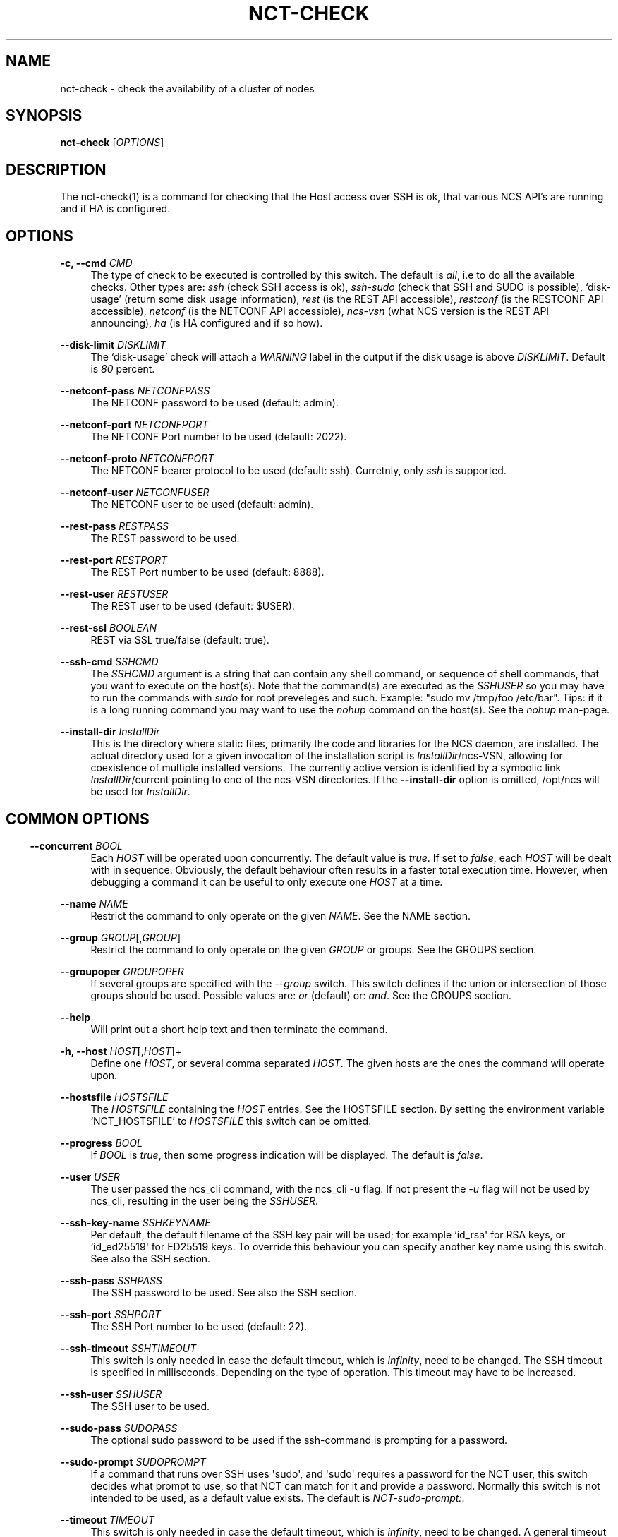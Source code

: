 '\" t
.\"     Title: nct-check
.\"    Author: 
.\" Generator: DocBook XSL Stylesheets v1.78.1 <http://docbook.sf.net/>
.\"      Date: 01/26/2022
.\"    Manual: NCS Manual
.\"    Source: Cisco Systems, Inc.
.\"  Language: English
.\"
.TH "NCT\-CHECK" "1" "01/26/2022" "Cisco Systems, Inc." "NCS Manual"
.\" -----------------------------------------------------------------
.\" * Define some portability stuff
.\" -----------------------------------------------------------------
.\" ~~~~~~~~~~~~~~~~~~~~~~~~~~~~~~~~~~~~~~~~~~~~~~~~~~~~~~~~~~~~~~~~~
.\" http://bugs.debian.org/507673
.\" http://lists.gnu.org/archive/html/groff/2009-02/msg00013.html
.\" ~~~~~~~~~~~~~~~~~~~~~~~~~~~~~~~~~~~~~~~~~~~~~~~~~~~~~~~~~~~~~~~~~
.ie \n(.g .ds Aq \(aq
.el       .ds Aq '
.\" -----------------------------------------------------------------
.\" * set default formatting
.\" -----------------------------------------------------------------
.\" disable hyphenation
.nh
.\" disable justification (adjust text to left margin only)
.ad l
.\" -----------------------------------------------------------------
.\" * MAIN CONTENT STARTS HERE *
.\" -----------------------------------------------------------------
.SH "NAME"
nct-check \- check the availability of a cluster of nodes
.SH "SYNOPSIS"
.sp
\fBnct\-check\fR [\fIOPTIONS\fR]
.SH "DESCRIPTION"
.sp
The nct\-check(1) is a command for checking that the Host access over SSH is ok, that various NCS API\(cqs are running and if HA is configured\&.
.SH "OPTIONS"
.PP
\fB\-c, \-\-cmd\fR \fICMD\fR
.RS 4
The type of check to be executed is controlled by this switch\&. The default is
\fIall\fR, i\&.e to do all the available checks\&. Other types are:
\fIssh\fR
(check SSH access is ok),
\fIssh\-sudo\fR
(check that SSH and SUDO is possible), \(oqdisk\-usage\(cq (return some disk usage information),
\fIrest\fR
(is the REST API accessible),
\fIrestconf\fR
(is the RESTCONF API accessible),
\fInetconf\fR
(is the NETCONF API accessible),
\fIncs\-vsn\fR
(what NCS version is the REST API announcing),
\fIha\fR
(is HA configured and if so how)\&.
.RE
.PP
\fB\-\-disk\-limit\fR \fIDISKLIMIT\fR
.RS 4
The \(oqdisk\-usage\(cq check will attach a
\fIWARNING\fR
label in the output if the disk usage is above
\fIDISKLIMIT\fR\&. Default is
\fI80\fR
percent\&.
.RE
.PP
\fB\-\-netconf\-pass\fR \fINETCONFPASS\fR
.RS 4
The NETCONF password to be used (default: admin)\&.
.RE
.PP
\fB\-\-netconf\-port\fR \fINETCONFPORT\fR
.RS 4
The NETCONF Port number to be used (default: 2022)\&.
.RE
.PP
\fB\-\-netconf\-proto\fR \fINETCONFPORT\fR
.RS 4
The NETCONF bearer protocol to be used (default: ssh)\&. Curretnly, only
\fIssh\fR
is supported\&.
.RE
.PP
\fB\-\-netconf\-user\fR \fINETCONFUSER\fR
.RS 4
The NETCONF user to be used (default: admin)\&.
.RE
.PP
\fB\-\-rest\-pass\fR \fIRESTPASS\fR
.RS 4
The REST password to be used\&.
.RE
.PP
\fB\-\-rest\-port\fR \fIRESTPORT\fR
.RS 4
The REST Port number to be used (default: 8888)\&.
.RE
.PP
\fB\-\-rest\-user\fR \fIRESTUSER\fR
.RS 4
The REST user to be used (default: $USER)\&.
.RE
.PP
\fB\-\-rest\-ssl\fR \fIBOOLEAN\fR
.RS 4
REST via SSL true/false (default: true)\&.
.RE
.PP
\fB\-\-ssh\-cmd\fR \fISSHCMD\fR
.RS 4
The
\fISSHCMD\fR
argument is a string that can contain any shell command, or sequence of shell commands, that you want to execute on the host(s)\&. Note that the command(s) are executed as the
\fISSHUSER\fR
so you may have to run the commands with
\fIsudo\fR
for root preveleges and such\&. Example: "sudo mv /tmp/foo /etc/bar"\&. Tips: if it is a long running command you may want to use the
\fInohup\fR
command on the host(s)\&. See the
\fInohup\fR
man\-page\&.
.RE
.PP
\fB\-\-install\-dir \fR\fB\fIInstallDir\fR\fR
.RS 4
This is the directory where static files, primarily the code and libraries for the NCS daemon, are installed\&. The actual directory used for a given invocation of the installation script is
\fIInstallDir\fR/ncs\-VSN, allowing for coexistence of multiple installed versions\&. The currently active version is identified by a symbolic link
\fIInstallDir\fR/current
pointing to one of the
ncs\-VSN
directories\&. If the
\fB\-\-install\-dir\fR
option is omitted,
/opt/ncs
will be used for
\fIInstallDir\fR\&.
.RE
.SH ""
.SS "COMMON OPTIONS"
.PP
\fB\-\-concurrent\fR \fIBOOL\fR
.RS 4
Each
\fIHOST\fR
will be operated upon concurrently\&. The default value is
\fItrue\fR\&. If set to
\fIfalse\fR, each
\fIHOST\fR
will be dealt with in sequence\&. Obviously, the default behaviour often results in a faster total execution time\&. However, when debugging a command it can be useful to only execute one
\fIHOST\fR
at a time\&.
.RE
.PP
\fB\-\-name\fR \fINAME\fR
.RS 4
Restrict the command to only operate on the given
\fINAME\fR\&. See the
NAME section\&.
.RE
.PP
\fB\-\-group\fR \fIGROUP\fR[,\fIGROUP\fR]
.RS 4
Restrict the command to only operate on the given
\fIGROUP\fR
or groups\&. See the
GROUPS section\&.
.RE
.PP
\fB\-\-groupoper\fR \fIGROUPOPER\fR
.RS 4
If several groups are specified with the
\fI\-\-group\fR
switch\&. This switch defines if the union or intersection of those groups should be used\&. Possible values are:
\fIor\fR
(default) or:
\fIand\fR\&. See the
GROUPS section\&.
.RE
.PP
\fB\-\-help\fR
.RS 4
Will print out a short help text and then terminate the command\&.
.RE
.PP
\fB\-h, \-\-host\fR \fIHOST\fR[,\fIHOST\fR]+
.RS 4
Define one
\fIHOST\fR, or several comma separated
\fIHOST\fR\&. The given hosts are the ones the command will operate upon\&.
.RE
.PP
\fB\-\-hostsfile\fR \fIHOSTSFILE\fR
.RS 4
The
\fIHOSTSFILE\fR
containing the
\fIHOST\fR
entries\&. See the
HOSTSFILE section\&. By setting the environment variable \(oqNCT_HOSTSFILE\(cq to
\fIHOSTSFILE\fR
this switch can be omitted\&.
.RE
.PP
\fB\-\-progress\fR \fIBOOL\fR
.RS 4
If
\fIBOOL\fR
is
\fItrue\fR, then some progress indication will be displayed\&. The default is
\fIfalse\fR\&.
.RE
.PP
\fB\-\-user\fR \fIUSER\fR
.RS 4
The user passed the ncs_cli command, with the ncs_cli \-u flag\&. If not present the
\fI\-u\fR
flag will not be used by ncs_cli, resulting in the user being the
\fISSHUSER\fR\&.
.RE
.PP
\fB\-\-ssh\-key\-name\fR \fISSHKEYNAME\fR
.RS 4
Per default, the default filename of the SSH key pair will be used; for example `id_rsa\*(Aq for RSA keys, or `id_ed25519\*(Aq for ED25519 keys\&. To override this behaviour you can specify another key name using this switch\&. See also the
SSH section\&.
.RE
.PP
\fB\-\-ssh\-pass\fR \fISSHPASS\fR
.RS 4
The SSH password to be used\&. See also the
SSH section\&.
.RE
.PP
\fB\-\-ssh\-port\fR \fISSHPORT\fR
.RS 4
The SSH Port number to be used (default: 22)\&.
.RE
.PP
\fB\-\-ssh\-timeout\fR \fISSHTIMEOUT\fR
.RS 4
This switch is only needed in case the default timeout, which is
\fIinfinity\fR, need to be changed\&. The SSH timeout is specified in milliseconds\&. Depending on the type of operation\&. This timeout may have to be increased\&.
.RE
.PP
\fB\-\-ssh\-user\fR \fISSHUSER\fR
.RS 4
The SSH user to be used\&.
.RE
.PP
\fB\-\-sudo\-pass\fR \fISUDOPASS\fR
.RS 4
The optional sudo password to be used if the ssh\-command is prompting for a password\&.
.RE
.PP
\fB\-\-sudo\-prompt\fR \fISUDOPROMPT\fR
.RS 4
If a command that runs over SSH uses \*(Aqsudo\*(Aq, and \*(Aqsudo\*(Aq requires a password for the NCT user, this switch decides what prompt to use, so that NCT can match for it and provide a password\&. Normally this switch is not intended to be used, as a default value exists\&. The default is
\fINCT\-sudo\-prompt:\fR\&.
.RE
.PP
\fB\-\-timeout\fR \fITIMEOUT\fR
.RS 4
This switch is only needed in case the default timeout, which is
\fIinfinity\fR, need to be changed\&. A general timeout which may expire if the ongoing operations takes a too long time to finish\&. In this case it may be good to increase this value\&.
.RE
.PP
\fB\-v, \-\-verbose\fR \fIVERBOSE\fR
.RS 4
To increase the output two werbose levels exist\&. Level
\fI2\fR
will output as much information as possible\&. Level
\fI1\fR
will output a little less information\&. This is mostly useful debugging a command\&.
.RE
.SS "HOSTSFILE"
.sp
The \fIHOSTSFILE\fR contains entries, called Tuples, looking like:
.sp
.if n \{\
.RS 4
.\}
.nf
{"192\&.168\&.23\&.98", OPTIONS}\&.
{"192\&.168\&.23\&.99", OPTIONS}\&.
\&.\&.\&.
.fi
.if n \{\
.RE
.\}
.sp
Note the dot at the end of each Tuple, it is significant\&. The \fIOPTIONS\fR is a list containing options\&. For example:
.sp
.if n \{\
.RS 4
.\}
.nf
{"192\&.168\&.23\&.98", [ {ssh_user,"bill"} , \&.\&.\&. ] }\&.
{"192\&.168\&.23\&.98", [ {ssh_user,"bill"} , \&.\&.\&. ] }\&.
\&.\&.\&.
.fi
.if n \{\
.RE
.\}
.sp
The \fIOPTIONS\fR is enclosed with \fI[\fR \fI]\fR brackets\&. Each option consist of a Tuple with a \fIKEY\fR and a \fIVALUE\fR\&. The \fIKEY\fR mostly corresponds to a command switch, where the \(oq\-\(cq in a switch corresponds to a: \(oq_\(cq in the hostsfile (e\&.g \-\-ssh\-user vs ssh_user)\&. An unary switch is represented as just the switch name\&.
.SS "GROUPS"
.sp
Often it can be useful to be able to group a subset of the \fIHosts\fR in the hostsfile when you want to restrict an operation to only those \fIHosts\fR\&. This can be done with the group mechanism\&. Study the example below:
.sp
.if n \{\
.RS 4
.\}
.nf
{"192\&.168\&.23\&.99",[{groups,["service","london"]}, \&.\&.\&. ]}\&.
{"192\&.168\&.24\&.98",[{groups,["service","paris"]},  \&.\&.\&. ]}\&.
{"192\&.168\&.23\&.11",[{groups,["device","london"]},  \&.\&.\&. ]}\&.
{"192\&.168\&.24\&.12",[{groups,["device","paris"]},   \&.\&.\&. ]}\&.
.fi
.if n \{\
.RE
.\}
.sp
In the example above, we have 4 NCS nodes grouped into two groups named: "london" and: "paris" but also two other groups named: "service" and: "device"\&. Imagine that we may want to do certain operations only on the members in the "london" group or perhaps only on the members in the "device" group\&. This can easily be achived by using the \(oq\-\-group\(cq switch to a NCS tools command\&. For example:
.sp
.if n \{\
.RS 4
.\}
.nf
nct upgrade \-\-group paris \&.\&.\&.
nct stop \-\-group service \&.\&.\&.
nct check \-\-group london,device \-\-groupoper and \&.\&.\&.
.fi
.if n \{\
.RE
.\}
.sp
In the last example we specify two groups and require the (to be) affected \fIHosts\fR to be member in both groups\&. This is controlled by the \(oq\-\-groupoper and\*(Aq switch which means that the intersection of the specified groups should yield the affected \*(AqHosts\*(Aq\&. The default of the group mechanism is to use the union if several groups are specified (`\-\-groupoper or\(cq)\&.
.SS "SSH"
.sp
It is possible to specify the \(oqSSH User\(cq and \(oqSSH Password\(cq to be used for each Host, either with a switch to a command or in the \fIhostsfile\fR\&. It is recommended to add the \(oqSSH Password\(cq to the \fIhostsfile\fR and prohibit other users read access to the file for security reasons\&.
.sp
It is also possible to use \(oqSSH KEYS\(cq as long as they do not require a passphrase\&.
.sp
Then, for each \fIHost\fR, setup the SSH key authentication\&. This can easily be done with the \(oqssh\-copy\-id\(cq command\&.
.if n \{\
.sp
.\}
.RS 4
.it 1 an-trap
.nr an-no-space-flag 1
.nr an-break-flag 1
.br
.ps +1
\fBNote\fR
.ps -1
.br
.sp
Per default, the default filename of the SSH key pair will be used; for example \fIid_rsa\fR for RSA keys, or \fIid_ed25519\fR for ED25519 keys\&. To override this behaviour you can use the \fI\-\-ssh\-key\-name\fR switch with any NCT command\&.
.sp .5v
.RE
.if n \{\
.sp
.\}
.RS 4
.it 1 an-trap
.nr an-no-space-flag 1
.nr an-break-flag 1
.br
.ps +1
\fBNote\fR
.ps -1
.br
.sp
For security reasons, it is not recommended to login as \fIroot\fR on the target machines\&. Instead, create a user on the target where you install the SSH key, and then use \fIsudo\fR to gain root privileges on the target machine\&.
.sp .5v
.RE
.SS "NAME"
.sp
You can select a specific host from the hostsfile by a given name if you have added name entries in the hostsfile\&. Study the example below:
.sp
.if n \{\
.RS 4
.\}
.nf
{"192\&.168\&.23\&.99",[{name, "pariss"}, \&.\&.\&. ]}\&.
{"192\&.168\&.23\&.98",[{name, "londons"}, \&.\&.\&. ]}\&.
.fi
.if n \{\
.RE
.\}
.sp
With the above in your hostsfile, you can select a host by name:
.sp
.if n \{\
.RS 4
.\}
.nf
nct upgrade \-\-name pariss \-\-hostsfile \&.\&.\&.
nct stop \-\-name londons \-\-hostsfile \&.\&.\&.
.fi
.if n \{\
.RE
.\}
.SH "AUTHOR"
.br
.RS 4
Author.
.RE
.SH "COPYRIGHT"
.br
Copyright \(co 2021, 2022 Cisco Systems, Inc. All rights reserved.
.br

